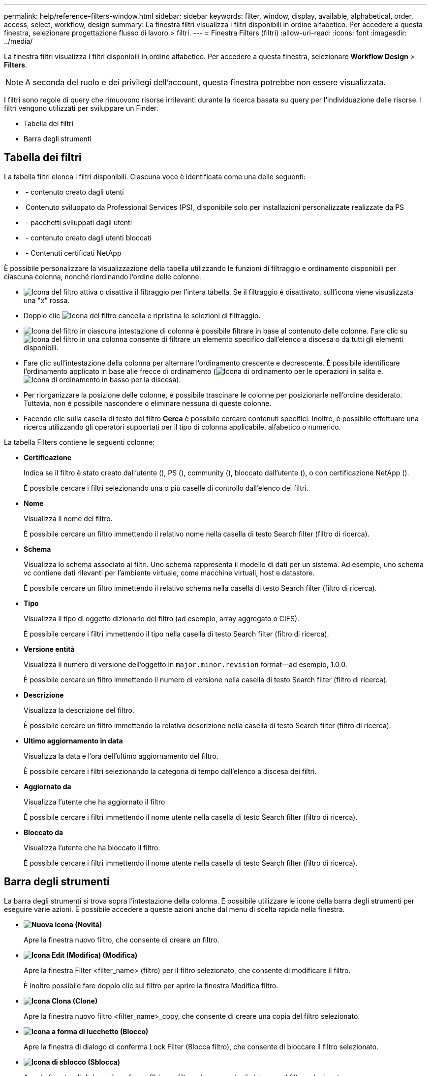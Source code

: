 ---
permalink: help/reference-filters-window.html 
sidebar: sidebar 
keywords: filter, window, display, available, alphabetical, order, access, select, workflow, design 
summary: La finestra filtri visualizza i filtri disponibili in ordine alfabetico. Per accedere a questa finestra, selezionare progettazione flusso di lavoro > filtri. 
---
= Finestra Filters (filtri)
:allow-uri-read: 
:icons: font
:imagesdir: ../media/


[role="lead"]
La finestra filtri visualizza i filtri disponibili in ordine alfabetico. Per accedere a questa finestra, selezionare *Workflow Design* > *Filters*.


NOTE: A seconda del ruolo e dei privilegi dell'account, questa finestra potrebbe non essere visualizzata.

I filtri sono regole di query che rimuovono risorse irrilevanti durante la ricerca basata su query per l'individuazione delle risorse. I filtri vengono utilizzati per sviluppare un Finder.

* Tabella dei filtri
* Barra degli strumenti




== Tabella dei filtri

La tabella filtri elenca i filtri disponibili. Ciascuna voce è identificata come una delle seguenti:

* image:../media/community_certification.gif[""] - contenuto creato dagli utenti
* image:../media/ps_certified_icon_wfa.gif[""] Contenuto sviluppato da Professional Services (PS), disponibile solo per installazioni personalizzate realizzate da PS
* image:../media/community_certification.gif[""] - pacchetti sviluppati dagli utenti
* image:../media/lock_icon_wfa.gif[""] - contenuto creato dagli utenti bloccati
* image:../media/netapp_certified.gif[""] - Contenuti certificati NetApp


È possibile personalizzare la visualizzazione della tabella utilizzando le funzioni di filtraggio e ordinamento disponibili per ciascuna colonna, nonché riordinando l'ordine delle colonne.

* image:../media/filter_icon_wfa.gif["Icona del filtro"] attiva o disattiva il filtraggio per l'intera tabella. Se il filtraggio è disattivato, sull'icona viene visualizzata una "x" rossa.
* Doppio clic image:../media/filter_icon_wfa.gif["Icona del filtro"] cancella e ripristina le selezioni di filtraggio.
* image:../media/wfa_filter_icon.gif["Icona del filtro"] in ciascuna intestazione di colonna è possibile filtrare in base al contenuto delle colonne. Fare clic su image:../media/wfa_filter_icon.gif["Icona del filtro"] in una colonna consente di filtrare un elemento specifico dall'elenco a discesa o da tutti gli elementi disponibili.
* Fare clic sull'intestazione della colonna per alternare l'ordinamento crescente e decrescente. È possibile identificare l'ordinamento applicato in base alle frecce di ordinamento (image:../media/wfa_sortarrow_up_icon.gif["Icona di ordinamento"] per le operazioni in salita e. image:../media/wfa_sortarrow_down_icon.gif["Icona di ordinamento in basso"] per la discesa).
* Per riorganizzare la posizione delle colonne, è possibile trascinare le colonne per posizionarle nell'ordine desiderato. Tuttavia, non è possibile nascondere o eliminare nessuna di queste colonne.
* Facendo clic sulla casella di testo del filtro *Cerca* è possibile cercare contenuti specifici. Inoltre, è possibile effettuare una ricerca utilizzando gli operatori supportati per il tipo di colonna applicabile, alfabetico o numerico.


La tabella Filters contiene le seguenti colonne:

* *Certificazione*
+
Indica se il filtro è stato creato dall'utente (image:../media/community_certification.gif[""]), PS (image:../media/ps_certified_icon_wfa.gif[""]), community (image:../media/community_certification.gif[""]), bloccato dall'utente (image:../media/lock_icon_wfa.gif[""]), o con certificazione NetApp (image:../media/netapp_certified.gif[""]).

+
È possibile cercare i filtri selezionando una o più caselle di controllo dall'elenco dei filtri.

* *Nome*
+
Visualizza il nome del filtro.

+
È possibile cercare un filtro immettendo il relativo nome nella casella di testo Search filter (filtro di ricerca).

* *Schema*
+
Visualizza lo schema associato ai filtri. Uno schema rappresenta il modello di dati per un sistema. Ad esempio, uno schema vc contiene dati rilevanti per l'ambiente virtuale, come macchine virtuali, host e datastore.

+
È possibile cercare un filtro immettendo il relativo schema nella casella di testo Search filter (filtro di ricerca).

* *Tipo*
+
Visualizza il tipo di oggetto dizionario del filtro (ad esempio, array aggregato o CIFS).

+
È possibile cercare i filtri immettendo il tipo nella casella di testo Search filter (filtro di ricerca).

* *Versione entità*
+
Visualizza il numero di versione dell'oggetto in `major.minor.revision` format--ad esempio, 1.0.0.

+
È possibile cercare un filtro immettendo il numero di versione nella casella di testo Search filter (filtro di ricerca).

* *Descrizione*
+
Visualizza la descrizione del filtro.

+
È possibile cercare un filtro immettendo la relativa descrizione nella casella di testo Search filter (filtro di ricerca).

* *Ultimo aggiornamento in data*
+
Visualizza la data e l'ora dell'ultimo aggiornamento del filtro.

+
È possibile cercare i filtri selezionando la categoria di tempo dall'elenco a discesa dei filtri.

* *Aggiornato da*
+
Visualizza l'utente che ha aggiornato il filtro.

+
È possibile cercare i filtri immettendo il nome utente nella casella di testo Search filter (filtro di ricerca).

* *Bloccato da*
+
Visualizza l'utente che ha bloccato il filtro.

+
È possibile cercare i filtri immettendo il nome utente nella casella di testo Search filter (filtro di ricerca).





== Barra degli strumenti

La barra degli strumenti si trova sopra l'intestazione della colonna. È possibile utilizzare le icone della barra degli strumenti per eseguire varie azioni. È possibile accedere a queste azioni anche dal menu di scelta rapida nella finestra.

* *image:../media/new_wfa_icon.gif["Nuova icona"] (Novità)*
+
Apre la finestra nuovo filtro, che consente di creare un filtro.

* *image:../media/edit_wfa_icon.gif["Icona Edit (Modifica)"] (Modifica)*
+
Apre la finestra Filter <filter_name> (filtro) per il filtro selezionato, che consente di modificare il filtro.

+
È inoltre possibile fare doppio clic sul filtro per aprire la finestra Modifica filtro.

* *image:../media/clone_wfa_icon.gif["Icona Clona"] (Clone)*
+
Apre la finestra nuovo filtro <filter_name>_copy, che consente di creare una copia del filtro selezionato.

* *image:../media/lock_wfa_icon.gif["Icona a forma di lucchetto"] (Blocco)*
+
Apre la finestra di dialogo di conferma Lock Filter (Blocca filtro), che consente di bloccare il filtro selezionato.

* *image:../media/unlock_wfa_icon.gif["Icona di sblocco"] (Sblocca)*
+
Apre la finestra di dialogo di conferma Sblocca filtro, che consente di sbloccare il filtro selezionato.

+
Questa opzione è abilitata solo per i filtri bloccati. Gli amministratori possono sbloccare i filtri bloccati da altri utenti.

* *image:../media/delete_wfa_icon.gif["Icona Elimina"] (Elimina)*
+
Apre la finestra di dialogo di conferma Elimina filtro, che consente di eliminare il filtro creato dall'utente selezionato.

+

NOTE: Non è possibile eliminare un filtro WFA, un filtro PS o un filtro campione.

* *image:../media/export_wfa_icon.gif["Icona Export (Esporta)"] (Esportazione)*
+
Consente di esportare il filtro creato dall'utente selezionato.

+

NOTE: Non è possibile esportare un filtro WFA, un filtro PS o un filtro campione.

* *image:../media/test_wfa_icon.gif["icona di test"] (Test)*
+
Apre la finestra di dialogo Test Filter (Test filtro), che consente di verificare il filtro selezionato.

* *image:../media/add_to_pack.png["icona add to pack (aggiungi al pacchetto)"] (Aggiungi al pacchetto)*
+
Apre la finestra di dialogo Aggiungi a filtri pacchetto, che consente di aggiungere il filtro e le relative entità affidabili a un pacchetto, modificabile.

+

NOTE: La funzione Add to Pack (Aggiungi al pacchetto) è attivata solo per i filtri per i quali la certificazione è impostata su None (Nessuno).

* *image:../media/remove_from_pack.png["icona remove from pack (rimuovi dalla confezione)"] (Remove from Pack)*
+
Apre la finestra di dialogo Remove from Pack Filters per il filtro selezionato, che consente di eliminare o rimuovere il filtro dal pacchetto.

+

NOTE: La funzione Remove from Pack (Rimuovi dal pacchetto) è attivata solo per i filtri per i quali la certificazione è impostata su None (Nessuno).


